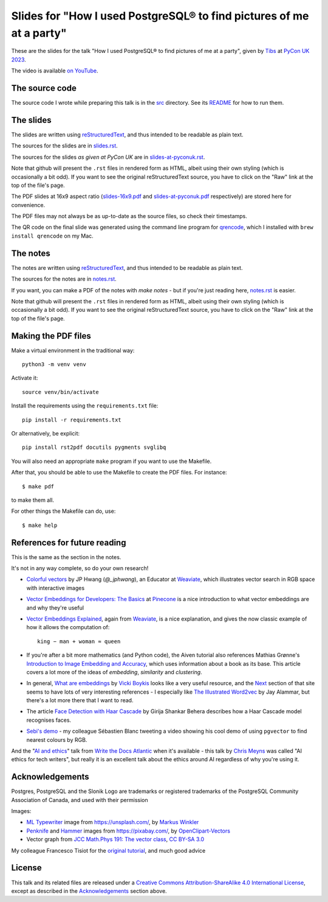 =====================================================================
Slides for "How I used PostgreSQL® to find pictures of me at a party"
=====================================================================

These are the slides for the talk "How I used PostgreSQL® to find pictures of me
at a party", given by Tibs_ at
`PyCon UK 2023`_.

.. _`PyCon UK 2023`: https://2023.pyconuk.org/
.. _Tibs: https://aiven.io/Tibs
.. _`on youtube`: https://www.youtube.com/watch?v=_FqKxKVJGWQ

The video is available `on YouTube`_.

The source code
~~~~~~~~~~~~~~~

The source code I wrote while preparing this talk is in the `src <../src/>`_
directory. See its `README <../src/README.md>`_ for how to run them.

The slides
~~~~~~~~~~

The slides are written using reStructuredText_, and thus intended to be
readable as plain text.

The sources for the slides are in `<slides.rst>`_.

The sources for the slides *as given at PyCon UK* are in `<slides-at-pyconuk.rst>`_.

Note that github will present the ``.rst`` files in rendered form as HTML,
albeit using their own styling (which is occasionally a bit odd). If you want
to see the original reStructuredText source, you have to click on the "Raw"
link at the top of the file's page.

The PDF slides at 16x9 aspect ratio (`<slides-16x9.pdf>`_ and
`<slides-at-pyconuk.pdf>`_ respectively) are stored here
for convenience.

The PDF files may not always be as up-to-date as the source files, so check
their timestamps.

The QR code on the final slide was generated using the command line program
for qrencode_, which I installed with ``brew install qrencode`` on my Mac.

.. _qrencode: https://fukuchi.org/works/qrencode/

The notes
~~~~~~~~~

The notes are written using reStructuredText_, and thus intended to be
readable as plain text.

The sources for the notes are in `<notes.rst>`_.

If you want, you can make a PDF of the notes with `make notes` - but if you're
just reading here, `<notes.rst>`_ is easier.

Note that github will present the ``.rst`` files in rendered form as HTML,
albeit using their own styling (which is occasionally a bit odd). If you want
to see the original reStructuredText source, you have to click on the "Raw"
link at the top of the file's page.

Making the PDF files
~~~~~~~~~~~~~~~~~~~~

Make a virtual environment in the traditional way::

  python3 -m venv venv

Activate it::

  source venv/bin/activate

Install the requirements using the ``requirements.txt`` file::

  pip install -r requirements.txt

Or alternatively, be explicit::

  pip install rst2pdf docutils pygments svglibq

You will also need an appropriate ``make`` program if you want to use the
Makefile.

After that, you should be able to use the Makefile to create the PDF files.
For instance::

  $ make pdf

to make them all.

For other things the Makefile can do, use::

  $ make help

.. _reStructuredText: http://docutils.sourceforge.net/rst.html

References for future reading
~~~~~~~~~~~~~~~~~~~~~~~~~~~~~

This is the same as the section in the notes.

It's not in any way complete, so do your own research!

.. REMEMBER TO UPDATE IN notes.rst AS WELL

* `Colorful vectors`_ by JP Hwang (`@_jphwang`), an Educator at Weaviate_,
  which illustrates vector search in RGB space with interactive images
* `Vector Embeddings for Developers: The Basics`_ at Pinecone_ is a nice
  introduction to what vector embeddings are and why they're useful
* `Vector Embeddings Explained`_, again from Weaviate_, is a nice explanation,
  and gives the now classic example of how it allows the computation of::

    king − man + woman ≈ queen

* If you're after a bit more mathematics (and Python code), the Aiven tutorial
  also references Mathias Grønne's `Introduction to Image Embedding and
  Accuracy`_, which uses information about a book as its base. This article
  covers a lot more of the ideas of *embedding*, *similarity* and
  *clustering*.

* In general, `What are embeddings`_ by `Vicki Boykis`_ looks like a very
  useful resource, and the `Next`_ section of that site seems to have lots of
  very interesting references - I especially like `The Illustrated Word2vec`_
  by Jay Alammar, but there's a lot more there that I want to read.

* The article `Face Detection with Haar Cascade`_ by Girija Shankar Behera
  describes how a Haar Cascade model recognises faces.

* `Sebi's demo`_ - my colleague Sébastien Blanc tweeting a video showing his
  cool demo of using ``pgvector`` to find nearest colours by RGB.

And the "`AI and ethics`_" talk from `Write the Docs Atlantic`_ when it's
available - this talk by `Chris Meyns`_ was called "AI ethics for tech writers", but really it
is an excellent talk about the ethics around AI regardless of why you're using it.

.. _`What are embeddings`: https://vickiboykis.com/what_are_embeddings/
.. _`Vicki Boykis`: https://vickiboykis.com/about/
.. _`Next`: https://vickiboykis.com/what_are_embeddings/next.html
.. _`The Illustrated Word2vec`: https://jalammar.github.io/illustrated-word2vec/

.. _`colorful vectors`: https://huggingface.co/spaces/jphwang/colorful_vectors
.. _weaviate: https://weaviate.io/
.. _pinecone: https://www.pinecone.io/
.. _`Introduction to Image Embedding and Accuracy`: https://towardsdatascience.com/introduction-to-image-embedding-and-accuracy-53473e8965f
.. _`Vector Embeddings for Developers: The Basics`: https://www.pinecone.io/learn/vector-embeddings-for-developers/
.. _`Vector Embeddings Explained`: https://weaviate.io/blog/vector-embeddings-explained
.. _`Face Detection with Haar Cascade`: https://towardsdatascience.com/face-detection-with-haar-cascade-727f68dafd08
.. _`Sebi's demo`: https://twitter.com/sebi2706/status/1698715900231184755
.. _`Write the Docs Atlantic`: https://www.writethedocs.org/conf/atlantic/2023/
.. _`AI and ethics`: https://www.writethedocs.org/conf/atlantic/2023/speakers/#speaker-chris-meyns-ai-ethics-for-tech-writers-chris-meyns
.. _`Chris Meyns`: https://www.linkedin.com/in/meyns/


Acknowledgements
~~~~~~~~~~~~~~~~

Postgres, PostgreSQL and the Slonik Logo are trademarks or registered
trademarks of the PostgreSQL Community Association of Canada, and used with
their permission

Images:

* `ML Typewriter`_ image from https://unsplash.com/, by `Markus Winkler`_

* Penknife_ and Hammer_ images from https://pixabay.com/, by `OpenClipart-Vectors`_

* Vector graph from `JCC Math.Phys 191: The vector class`_, `CC BY-SA 3.0`_

.. _Unsplash: `ML Typewriter`_
.. _`ML Typewriter`:
   https://unsplash.com/photos/f57lx37DCM4?utm_source=unsplash&utm_medium=referral&utm_content=creditCopyText
.. _`Markus Winkler`: https://unsplash.com/@markuswinkler?utm_source=unsplash&utm_medium=referral&utm_content=creditCopyText
.. _Penknife: https://pixabay.com/vectors/swiss-army-knife-pocket-knife-blade-154314/
.. _Hammer: https://pixabay.com/vectors/hammer-tool-craftsman-nail-159639/
.. _`OpenClipart-Vectors`: https://pixabay.com/users/openclipart-vectors-30363/

.. _`JCC Math.Phys 191: The vector class`: http://jccc-mpg.wikidot.com/the-vector-class
.. _`CC BY-SA 3.0`: https://creativecommons.org/licenses/by-sa/3.0/

My colleague Francesco Tisiot for the `original tutorial`_, and much good advice

.. _`original tutorial`: https://aiven.io/developer/find-faces-with-pgvector

License
~~~~~~~

|cc-attr-sharealike|

This talk and its related files are released under a `Creative Commons
Attribution-ShareAlike 4.0 International License`_, except as described in the
Acknowledgements_ section above.

.. |cc-attr-sharealike| image:: images/cc-attribution-sharealike-88x31.png
   :alt: CC-Attribution-ShareAlike image

.. _`Creative Commons Attribution-ShareAlike 4.0 International License`: http://creativecommons.org/licenses/by-sa/4.0/ 
